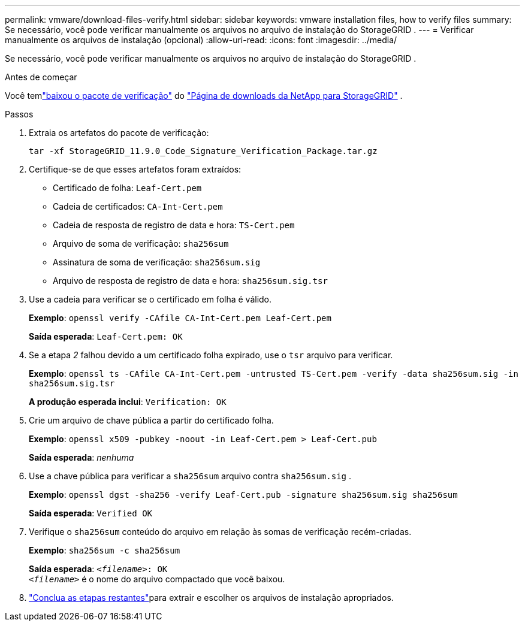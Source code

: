---
permalink: vmware/download-files-verify.html 
sidebar: sidebar 
keywords: vmware installation files, how to verify files 
summary: Se necessário, você pode verificar manualmente os arquivos no arquivo de instalação do StorageGRID . 
---
= Verificar manualmente os arquivos de instalação (opcional)
:allow-uri-read: 
:icons: font
:imagesdir: ../media/


[role="lead"]
Se necessário, você pode verificar manualmente os arquivos no arquivo de instalação do StorageGRID .

.Antes de começar
Você temlink:../vmware/downloading-and-extracting-storagegrid-installation-files.html#vmware-download-verification-package["baixou o pacote de verificação"] do https://mysupport.netapp.com/site/products/all/details/storagegrid/downloads-tab["Página de downloads da NetApp para StorageGRID"^] .

.Passos
. Extraia os artefatos do pacote de verificação:
+
`tar -xf StorageGRID_11.9.0_Code_Signature_Verification_Package.tar.gz`

. Certifique-se de que esses artefatos foram extraídos:
+
** Certificado de folha: `Leaf-Cert.pem`
** Cadeia de certificados: `CA-Int-Cert.pem`
** Cadeia de resposta de registro de data e hora: `TS-Cert.pem`
** Arquivo de soma de verificação: `sha256sum`
** Assinatura de soma de verificação: `sha256sum.sig`
** Arquivo de resposta de registro de data e hora: `sha256sum.sig.tsr`


. Use a cadeia para verificar se o certificado em folha é válido.
+
*Exemplo*: `openssl verify -CAfile CA-Int-Cert.pem Leaf-Cert.pem`

+
*Saída esperada*: `Leaf-Cert.pem: OK`

. Se a etapa _2_ falhou devido a um certificado folha expirado, use o `tsr` arquivo para verificar.
+
*Exemplo*: `openssl ts -CAfile CA-Int-Cert.pem -untrusted TS-Cert.pem -verify -data sha256sum.sig -in sha256sum.sig.tsr`

+
*A produção esperada inclui*: `Verification: OK`

. Crie um arquivo de chave pública a partir do certificado folha.
+
*Exemplo*: `openssl x509 -pubkey -noout -in Leaf-Cert.pem > Leaf-Cert.pub`

+
*Saída esperada*: _nenhuma_

. Use a chave pública para verificar a `sha256sum` arquivo contra `sha256sum.sig` .
+
*Exemplo*: `openssl dgst -sha256 -verify Leaf-Cert.pub -signature sha256sum.sig sha256sum`

+
*Saída esperada*: `Verified OK`

. Verifique o `sha256sum` conteúdo do arquivo em relação às somas de verificação recém-criadas.
+
*Exemplo*: `sha256sum -c sha256sum`

+
*Saída esperada*: `_<filename>_: OK` +
`_<filename>_` é o nome do arquivo compactado que você baixou.

. link:../vmware/downloading-and-extracting-storagegrid-installation-files.html["Conclua as etapas restantes"]para extrair e escolher os arquivos de instalação apropriados.

